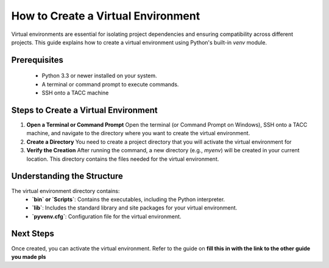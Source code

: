 How to Create a Virtual Environment
===================================

Virtual environments are essential for isolating project dependencies and ensuring compatibility across different projects. This guide explains how to create a virtual environment using Python's built-in `venv` module.

Prerequisites
-------------
   - Python 3.3 or newer installed on your system.
   - A terminal or command prompt to execute commands.
   - SSH onto a TACC machine

Steps to Create a Virtual Environment
-------------------------------------

1. **Open a Terminal or Command Prompt**
   Open the terminal (or Command Prompt on Windows), SSH onto a TACC machine, and navigate to the directory where you want to create the virtual environment.

2. **Create a Directory**
   You need to create a project directory that you will activate the virtual environment for

3. **Verify the Creation**
   After running the command, a new directory (e.g., `myenv`) will be created in your current location. This directory contains the files needed for the virtual environment.

Understanding the Structure
---------------------------
The virtual environment directory contains:
   - **`bin` or `Scripts`**: Contains the executables, including the Python interpreter.
   - **`lib`**: Includes the standard library and site packages for your virtual environment.
   - **`pyvenv.cfg`**: Configuration file for the virtual environment.

Next Steps
----------
Once created, you can activate the virtual environment. Refer to the guide on **fill this in with the link to the other guide you made pls**

